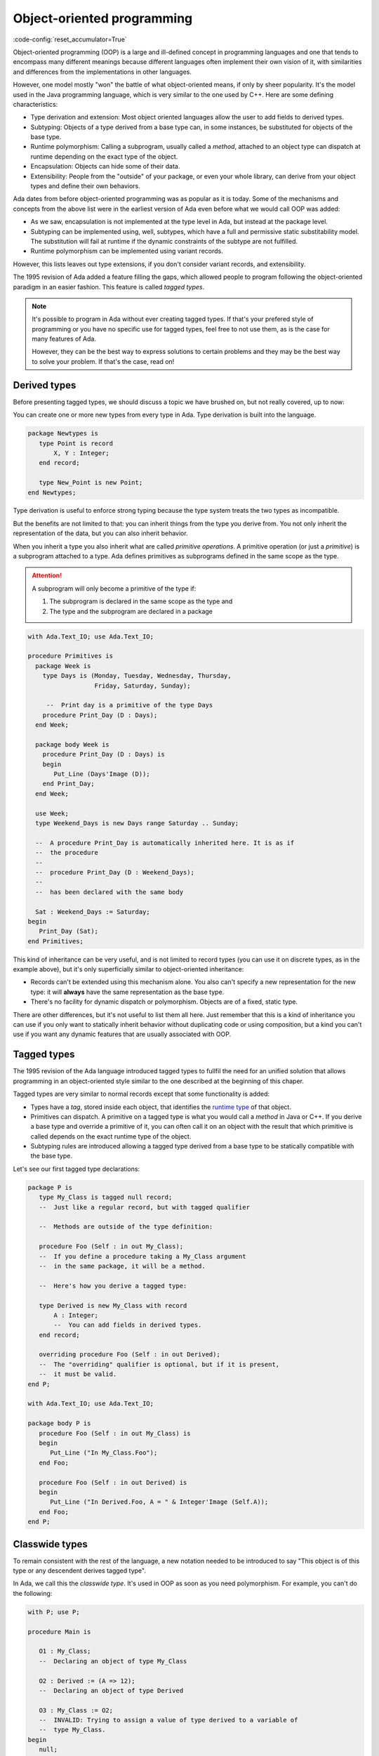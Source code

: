 Object-oriented programming
===========================

:code-config:`reset_accumulator=True`

.. role:: ada(code)
   :language: ada

.. role:: c(code)
   :language: c

.. role:: cpp(code)
   :language: c++


Object-oriented programming (OOP) is a large and ill-defined concept
in programming languages and one that tends to encompass many
different meanings because different languages often implement their
own vision of it, with similarities and differences from the
implementations in other languages.

However, one model mostly "won" the battle of what object-oriented
means, if only by sheer popularity. It's the model used in the Java
programming language, which is very similar to the one used by C++.
Here are some defining characteristics:

- Type derivation and extension: Most object oriented languages allow the user
  to add fields to derived types.

- Subtyping: Objects of a type derived from a base type can, in some
  instances, be substituted for objects of the base type.

- Runtime polymorphism: Calling a subprogram, usually called a
  *method*, attached to an object type can dispatch at runtime
  depending on the exact type of the object.

- Encapsulation: Objects can hide some of their data.

- Extensibility: People from the "outside" of your package, or even
  your whole library, can derive from your object types and define
  their own behaviors.

Ada dates from before object-oriented programming was as popular as it
is today. Some of the mechanisms and concepts from the above list were
in the earliest version of Ada even before what we would call OOP was
added:

- As we saw, encapsulation is not implemented at the type level in
  Ada, but instead at the package level.

- Subtyping can be implemented using, well, subtypes, which have a full and
  permissive static substitability model. The substitution will fail at runtime
  if the dynamic constraints of the subtype are not fulfilled.

- Runtime polymorphism can be implemented using variant records.

However, this lists leaves out type extensions, if you don't consider
variant records, and extensibility.

The 1995 revision of Ada added a feature filling the gaps, which
allowed people to program following the object-oriented paradigm in an
easier fashion.  This feature is called *tagged types*.

.. note:: It's possible to program in Ada without ever creating tagged
    types. If that's your prefered style of programming or you have
    no specific use for tagged types, feel free to not use them, as is
    the case for many features of Ada.

    However, they can be the best way to express solutions to certain
    problems and they may be the best way to solve your problem. If
    that's the case, read on!

Derived types
-------------

Before presenting tagged types, we should discuss a topic we have
brushed on, but not really covered, up to now:

You can create one or more new types from every type in Ada. Type
derivation is built into the language.

.. code:: ada

    package Newtypes is
       type Point is record
           X, Y : Integer;
       end record;

       type New_Point is new Point;
    end Newtypes;

Type derivation is useful to enforce strong typing because the type
system treats the two types as incompatible.

But the benefits are not limited to that: you can inherit things from
the type you derive from. You not only inherit the representation of
the data, but you can also inherit behavior.

When you inherit a type you also inherit what are called *primitive
operations*. A primitive operation (or just a *primitive*) is a
subprogram attached to a type. Ada defines primitives as subprograms
defined in the same scope as the type.

.. attention::
    A subprogram will only become a primitive of the type if:

    1. The subprogram is declared in the same scope as the type and
    2. The type and the subprogram are declared in a package

.. code:: ada

    with Ada.Text_IO; use Ada.Text_IO;

    procedure Primitives is
      package Week is
        type Days is (Monday, Tuesday, Wednesday, Thursday,
                      Friday, Saturday, Sunday);

         --  Print day is a primitive of the type Days
        procedure Print_Day (D : Days);
      end Week;

      package body Week is
        procedure Print_Day (D : Days) is
        begin
           Put_Line (Days'Image (D));
        end Print_Day;
      end Week;

      use Week;
      type Weekend_Days is new Days range Saturday .. Sunday;

      --  A procedure Print_Day is automatically inherited here. It is as if
      --  the procedure
      --
      --  procedure Print_Day (D : Weekend_Days);
      --
      --  has been declared with the same body

      Sat : Weekend_Days := Saturday;
    begin
       Print_Day (Sat);
    end Primitives;

This kind of inheritance can be very useful, and is not limited to
record types (you can use it on discrete types, as in the example
above), but it's only superficially similar to object-oriented
inheritance:

- Records can't be extended using this mechanism alone.  You also
  can't specify a new representation for the new type: it will
  **always** have the same representation as the base type.

- There's no facility for dynamic dispatch or polymorphism. Objects
  are of a fixed, static type.

There are other differences, but it's not useful to list them all
here. Just remember that this is a kind of inheritance you can use if
you only want to statically inherit behavior without duplicating code
or using composition, but a kind you can't use if you want any dynamic
features that are usually associated with OOP.

Tagged types
------------

The 1995 revision of the Ada language introduced tagged types to
fullfil the need for an unified solution that allows programming in an
object-oriented style similar to the one described at the beginning of
this chaper.

Tagged types are very similar to normal records except that some
functionality is added:

- Types have a *tag*, stored inside each object, that identifies the
  `runtime type
  <https://en.wikipedia.org/wiki/Run-time_type_information>`_ of that
  object.

- Primitives can dispatch. A primitive on a tagged type is what you
  would call a *method* in Java or C++. If you derive a base type and
  override a primitive of it, you can often call it on an object with
  the result that which primitive is called depends on the exact
  runtime type of the object.

- Subtyping rules are introduced allowing a tagged type derived from a
  base type to be statically compatible with the base type.

Let's see our first tagged type declarations:

.. code:: ada

    package P is
       type My_Class is tagged null record;
       --  Just like a regular record, but with tagged qualifier

       --  Methods are outside of the type definition:

       procedure Foo (Self : in out My_Class);
       --  If you define a procedure taking a My_Class argument
       --  in the same package, it will be a method.

       --  Here's how you derive a tagged type:

       type Derived is new My_Class with record
           A : Integer;
           --  You can add fields in derived types.
       end record;

       overriding procedure Foo (Self : in out Derived);
       --  The "overriding" qualifier is optional, but if it is present,
       --  it must be valid.
    end P;

    with Ada.Text_IO; use Ada.Text_IO;

    package body P is
       procedure Foo (Self : in out My_Class) is
       begin
          Put_Line ("In My_Class.Foo");
       end Foo;

       procedure Foo (Self : in out Derived) is
       begin
          Put_Line ("In Derived.Foo, A = " & Integer'Image (Self.A));
       end Foo;
    end P;

Classwide types
---------------

To remain consistent with the rest of the language, a new notation
needed to be introduced to say "This object is of this type or any
descendent derives tagged type".

In Ada, we call this the *classwide type*. It's used in OOP as soon as
you need polymorphism. For example, you can't do the following:

.. code:: ada
    :class: ada-expect-compile-error

    with P; use P;

    procedure Main is

       O1 : My_Class;
       --  Declaring an object of type My_Class

       O2 : Derived := (A => 12);
       --  Declaring an object of type Derived

       O3 : My_Class := O2;
       --  INVALID: Trying to assign a value of type derived to a variable of
       --  type My_Class.
    begin
       null;
    end Main;

This is because an object of a type ``T`` is exactly of the type
``T``, whether ``T`` is tagged or not. What you want to say as a
programmer is "I want O3 to be able to hold an object of type
``My_Class`` or any type descending from ``My_Class``". Here's how you
do that:

.. code:: ada

    with P; use P;

    procedure Main is
       O1 : My_Class;
       --  Declare an object of type My_Class

       O2 : Derived := (A => 12);
       --  Declare an object of type Derived

       O3 : My_Class'Class := O2;
       --  Now valid: My_Class'Class designates the classwide type for
       --  My_Class, which is the set of all types descending from My_Class
       --  (including My_Class).
    begin
       null;
    end Main;

.. attention::
    Because an object of a classwide type can be the size of any
    descendent of its base type, it has an unknown size. It's therefore
    an indefinite type, with the expected restrictions:

        - It can't be stored as a field/component of a record
        - An object of a classwide type needs to be initialized immediately
          (you can't specify the constraints of such a type in
	  any way other than by initializing it).

Dispatching operations
----------------------

We saw that you can override operations in types derived from another
tagged type. The eventual goal of OOP is to make a dispatching call: a
call to a primitive (method) that depends on the exact type of the
object.

But, if you think carefully about it, a variable of type ``My_Class``
always contains an object of exactly that type. If you want to have a
variable that can contain a ``My_Class`` or any derived type, it has
to be of type ``My_Class'Class``.

In other words, to make a dispatching call, you must first have an
object that can be either of a type or any type derived from this
type, namely an object of a classwide type.

.. code:: ada

    with P; use P;

    procedure Main is
       O1 : My_Class;
       --  Declare an object of type My_Class

       O2 : Derived := (A => 12);
       --  Declare an object of type Derived

       O3 : My_Class'Class := O2;

       O4 : My_Class'Class := O1;
    begin
       Foo (O1);
       --  Non dispatching: Calls My_Class.Foo
       Foo (O2);
       --  Non dispatching: Calls Derived.Foo
       Foo (O3);
       --  Dispatching: Calls Derived.Foo
       Foo (O4);
       --  Dispatching: Calls My_Class.Foo
    end Main;

.. attention:: You can convert an object of type ``Derived`` to an
    object of type ``My_Class``. This is called a *view conversion* in
    Ada parlance and is useful, for example, if you want to call a
    parent method.

    In that case, the object really is converted to a ``My_Class``
    object, which means its tag is changed. Since tagged objects are
    always passed by reference, you can use this kind of conversion to
    modify the state of an object: changes to converted object will
    affect the original one.

    .. code:: ada
        :class: ada-run

        with P; use P;

        procedure Main is
           O1 : Derived := (A => 12);
           --  Declare an object of type Derived

           O2 : My_Class := My_Class (O1);

           O3 : My_Class'Class := O2;
        begin
           Foo (O1);
           --  Non dispatching: Calls Derived.Foo
           Foo (O2);
           --  Non dispatching: Calls My_Class.Foo

           Foo (O3);
           --  Dispatching: Calls My_Class.Foo
        end Main;

Dot notation
------------

You can also call primitives of tagged types with a notation that's
more familiar to object oriented programmers. Given the Foo primitive
above, you can also write the above program this way:

.. code:: ada

    with P; use P;

    procedure Main is
       O1 : My_Class;
       --  Declare an object of type My_Class

       O2 : Derived := (A => 12);
       --  Declare an object of type Derived

       O3 : My_Class'Class := O2;

       O4 : My_Class'Class := O1;
    begin
       O1.Foo;
       --  Non dispatching: Calls My_Class.Foo
       O2.Foo;
       --  Non dispatching: Calls Derived.Foo
       O3.Foo;
       --  Dispatching: Calls Derived.Foo
       O4.Foo;
       --  Dispatching: Calls My_Class.Foo
    end Main;

If the dispatching parameter of a primitive is the first parameter,
which is the case in our examples, you can call the primitive using
the dot notation. Any remaining parameter are passed normally:


.. code:: ada
    :class: ada-run

    with P; use P;

    procedure Main is
       package Extend is
          type D2 is new Derived with null record;

          procedure Bar (Self : in out D2; Val : Integer);
       end Extend;

       package body Extend is
          procedure Bar (Self : in out D2; Val : Integer) is
          begin
             Self.A := Self.A + Val;
          end Bar;
       end Extend;

       use Extend;

       Obj : D2 := (A => 15);
    begin
       Obj.Bar (2);
       Obj.Foo;
    end Main;

